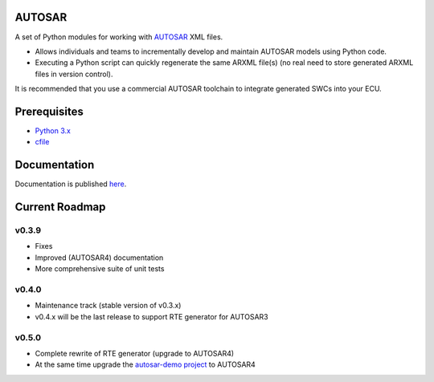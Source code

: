 AUTOSAR
-------

A set of Python modules for working with `AUTOSAR <https://www.autosar.org/>`_ XML files.

* Allows individuals and teams to incrementally develop and maintain AUTOSAR models using Python code.
* Executing a Python script can quickly regenerate the same ARXML file(s) (no real need to store generated ARXML files in version control).

It is recommended that you use a commercial AUTOSAR toolchain to integrate generated SWCs into your ECU.

Prerequisites
-------------

* `Python 3.x <https://www.python.org/>`_
* `cfile <https://github.com/cogu/cfile/>`_

Documentation
-------------

Documentation is published `here <https://autosar.readthedocs.io/en/latest/>`_.

Current Roadmap
---------------

v0.3.9
~~~~~~

* Fixes
* Improved (AUTOSAR4) documentation
* More comprehensive suite of unit tests


v0.4.0
~~~~~~

* Maintenance track (stable version of v0.3.x)
* v0.4.x will be the last release to support RTE generator for AUTOSAR3

v0.5.0
~~~~~~

* Complete rewrite of RTE generator (upgrade to AUTOSAR4)
* At the same time upgrade the `autosar-demo project <https://github.com/cogu/autosar-demo>`_ to AUTOSAR4
